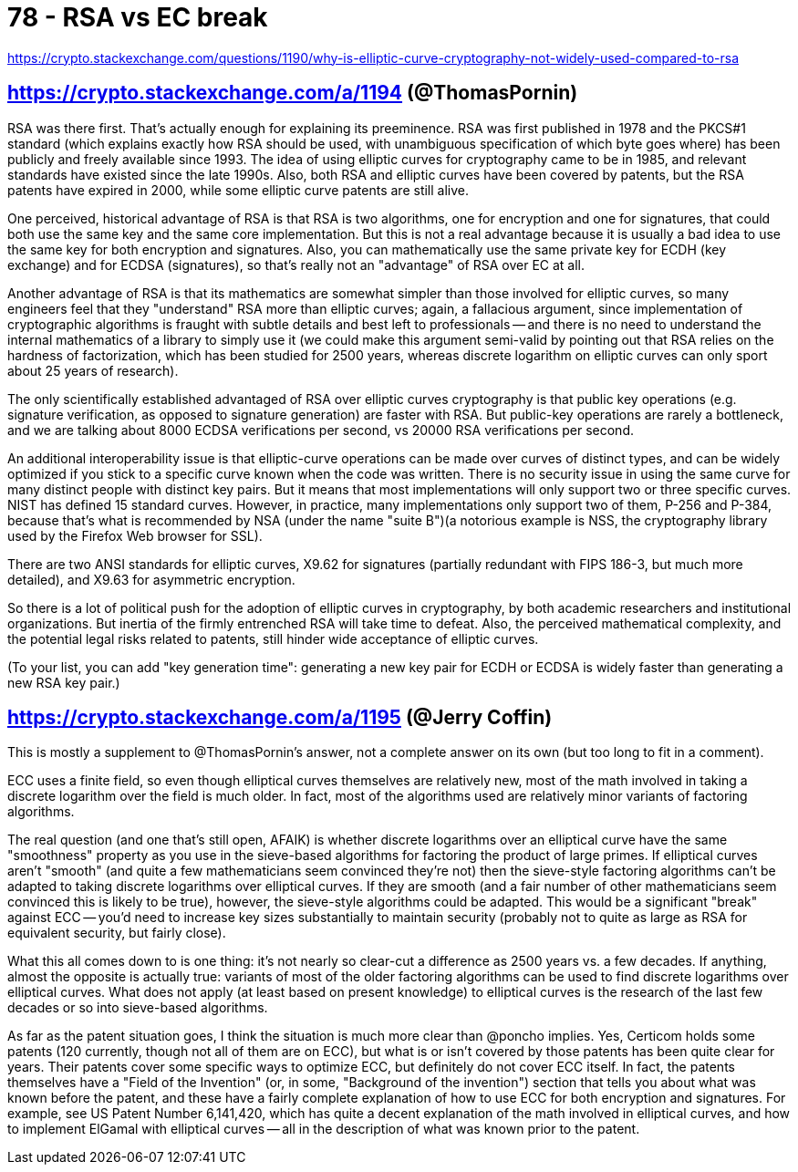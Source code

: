 
= 78 - RSA vs EC break

https://crypto.stackexchange.com/questions/1190/why-is-elliptic-curve-cryptography-not-widely-used-compared-to-rsa

== https://crypto.stackexchange.com/a/1194 (@ThomasPornin)

RSA was there first. That's actually enough for explaining its preeminence. RSA was first published in 1978 and the
PKCS#1 standard (which explains exactly how RSA should be used, with unambiguous specification of which byte goes where)
has been publicly and freely available since 1993. The idea of using elliptic curves for cryptography came to be in
1985, and relevant standards have existed since the late 1990s. Also, both RSA and elliptic curves have been covered by
patents, but the RSA patents have expired in 2000, while some elliptic curve patents are still alive.

One perceived, historical advantage of RSA is that RSA is two algorithms, one for encryption and one for signatures,
that could both use the same key and the same core implementation. But this is not a real advantage because it is
usually a bad idea to use the same key for both encryption and signatures. Also, you can mathematically use the same
private key for ECDH (key exchange) and for ECDSA (signatures), so that's really not an "advantage" of RSA over EC at
all.

Another advantage of RSA is that its mathematics are somewhat simpler than those involved for elliptic curves, so many
engineers feel that they "understand" RSA more than elliptic curves; again, a fallacious argument, since implementation
of cryptographic algorithms is fraught with subtle details and best left to professionals -- and there is no need to
understand the internal mathematics of a library to simply use it (we could make this argument semi-valid by pointing
out that RSA relies on the hardness of factorization, which has been studied for 2500 years, whereas discrete logarithm
on elliptic curves can only sport about 25 years of research).

The only scientifically established advantaged of RSA over elliptic curves cryptography is that public key operations
(e.g. signature verification, as opposed to signature generation) are faster with RSA. But public-key operations are
rarely a bottleneck, and we are talking about 8000 ECDSA verifications per second, vs 20000 RSA verifications per
second.

An additional interoperability issue is that elliptic-curve operations can be made over curves of distinct types, and
can be widely optimized if you stick to a specific curve known when the code was written. There is no security issue in
using the same curve for many distinct people with distinct key pairs. But it means that most implementations will only
support two or three specific curves. NIST has defined 15 standard curves. However, in practice, many implementations
only support two of them, P-256 and P-384, because that's what is recommended by NSA (under the name "suite B")(a
notorious example is NSS, the cryptography library used by the Firefox Web browser for SSL).

There are two ANSI standards for elliptic curves, X9.62 for signatures (partially redundant with FIPS 186-3, but much
more detailed), and X9.63 for asymmetric encryption.

So there is a lot of political push for the adoption of elliptic curves in cryptography, by both academic researchers
and institutional organizations. But inertia of the firmly entrenched RSA will take time to defeat. Also, the perceived
mathematical complexity, and the potential legal risks related to patents, still hinder wide acceptance of elliptic
curves.

(To your list, you can add "key generation time": generating a new key pair for ECDH or ECDSA is widely faster than
generating a new RSA key pair.)

== https://crypto.stackexchange.com/a/1195 (@Jerry Coffin)

This is mostly a supplement to @ThomasPornin's answer, not a complete answer on its own (but too long to fit in a
comment).

ECC uses a finite field, so even though elliptical curves themselves are relatively new, most of the math involved in
taking a discrete logarithm over the field is much older. In fact, most of the algorithms used are relatively minor
variants of factoring algorithms.

The real question (and one that's still open, AFAIK) is whether discrete logarithms over an elliptical curve have the
same "smoothness" property as you use in the sieve-based algorithms for factoring the product of large primes. If
elliptical curves aren't "smooth" (and quite a few mathematicians seem convinced they're not) then the sieve-style
factoring algorithms can't be adapted to taking discrete logarithms over elliptical curves. If they are smooth (and a
fair number of other mathematicians seem convinced this is likely to be true), however, the sieve-style algorithms could
be adapted. This would be a significant "break" against ECC -- you'd need to increase key sizes substantially to
maintain security (probably not to quite as large as RSA for equivalent security, but fairly close).

What this all comes down to is one thing: it's not nearly so clear-cut a difference as 2500 years vs. a few decades. If
anything, almost the opposite is actually true: variants of most of the older factoring algorithms can be used to find
discrete logarithms over elliptical curves. What does not apply (at least based on present knowledge) to elliptical
curves is the research of the last few decades or so into sieve-based algorithms.

As far as the patent situation goes, I think the situation is much more clear than @poncho implies. Yes, Certicom holds
some patents (120 currently, though not all of them are on ECC), but what is or isn't covered by those patents has been
quite clear for years. Their patents cover some specific ways to optimize ECC, but definitely do not cover ECC itself.
In fact, the patents themselves have a "Field of the Invention" (or, in some, "Background of the invention") section
that tells you about what was known before the patent, and these have a fairly complete explanation of how to use ECC
for both encryption and signatures. For example, see US Patent Number 6,141,420, which has quite a decent explanation of
the math involved in elliptical curves, and how to implement ElGamal with elliptical curves -- all in the description of
what was known prior to the patent.
